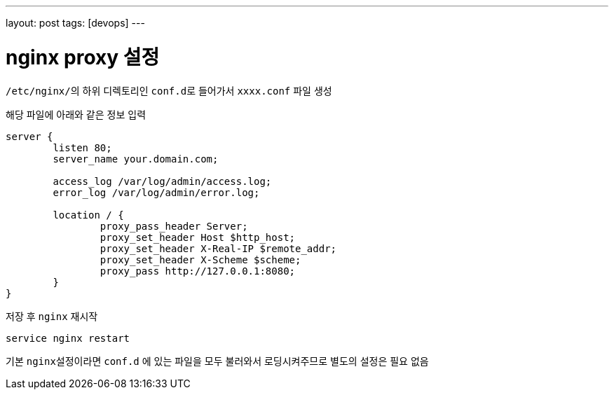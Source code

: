 ---
layout: post
tags: [devops]
---

= nginx proxy 설정

:doctype: book
:icons: font
:source-highlighter: coderay
:toc: top
:toclevels: 3
:sectlinks:
:numbered:

``/etc/nginx/``의 하위 디렉토리인 ``conf.d``로 들어가서 ``xxxx.conf`` 파일 생성

해당 파일에 아래와 같은 정보 입력

[source,plain]
----
server {
        listen 80;
        server_name your.domain.com;

        access_log /var/log/admin/access.log;
        error_log /var/log/admin/error.log;

        location / {
                proxy_pass_header Server;
                proxy_set_header Host $http_host;
                proxy_set_header X-Real-IP $remote_addr;
                proxy_set_header X-Scheme $scheme;
                proxy_pass http://127.0.0.1:8080;
        }
}
----

저장 후 ``nginx`` 재시작

[source,bash]
----
service nginx restart
----

기본 ``nginx``설정이라면 ``conf.d`` 에 있는 파일을 모두 불러와서 로딩시켜주므로 별도의 설정은 필요 없음